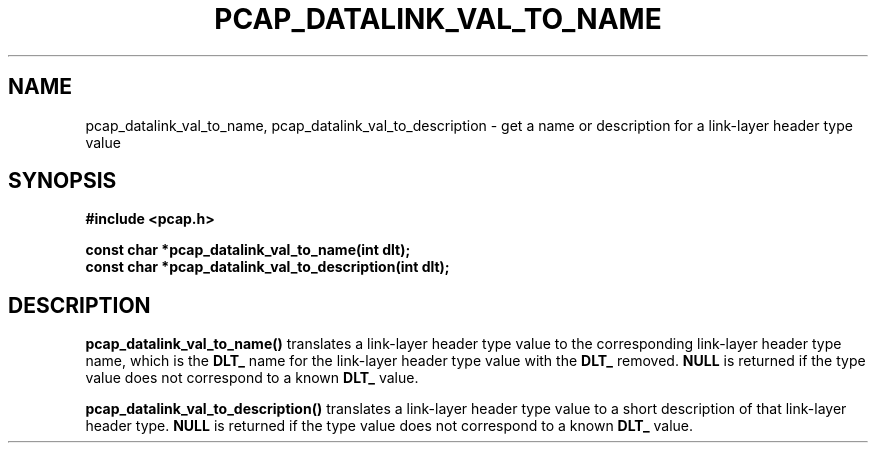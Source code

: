 .\" Copyright (c) 1994, 1996, 1997
.\"	The Regents of the University of California.  All rights reserved.
.\"
.\" Redistribution and use in source and binary forms, with or without
.\" modification, are permitted provided that: (1) source code distributions
.\" retain the above copyright notice and this paragraph in its entirety, (2)
.\" distributions including binary code include the above copyright notice and
.\" this paragraph in its entirety in the documentation or other materials
.\" provided with the distribution, and (3) all advertising materials mentioning
.\" features or use of this software display the following acknowledgement:
.\" ``This product includes software developed by the University of California,
.\" Lawrence Berkeley Laboratory and its contributors.'' Neither the name of
.\" the University nor the names of its contributors may be used to endorse
.\" or promote products derived from this software without specific prior
.\" written permission.
.\" THIS SOFTWARE IS PROVIDED ``AS IS'' AND WITHOUT ANY EXPRESS OR IMPLIED
.\" WARRANTIES, INCLUDING, WITHOUT LIMITATION, THE IMPLIED WARRANTIES OF
.\" MERCHANTABILITY AND FITNESS FOR A PARTICULAR PURPOSE.
.\"
.TH PCAP_DATALINK_VAL_TO_NAME 3 "3 January 2014"
.SH NAME
pcap_datalink_val_to_name, pcap_datalink_val_to_description \- get a
name or description for a link-layer header type value
.SH SYNOPSIS
.nf
.ft B
#include <pcap.h>
.ft
.LP
.ft B
const char *pcap_datalink_val_to_name(int dlt);
const char *pcap_datalink_val_to_description(int dlt);
.ft
.fi
.SH DESCRIPTION
.B pcap_datalink_val_to_name()
translates a link-layer header type value to the corresponding
link-layer header type name, which is the
.B DLT_
name for the link-layer header type value with the
.B DLT_
removed.
.B NULL
is returned if the type value does not correspond to a known
.B DLT_
value.
.PP
.B pcap_datalink_val_to_description()
translates a link-layer header type value to a short description of that
link-layer header type.
.B NULL
is returned if the type value does not correspond to a known
.B DLT_
value.
